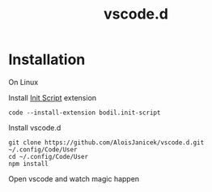 #+TITLE: vscode.d

* Installation
On Linux

Install [[https://marketplace.visualstudio.com/items?itemName=bodil.init-script][Init Script]] extension
#+BEGIN_EXAMPLE
code --install-extension bodil.init-script
#+END_EXAMPLE

Install vscode.d
#+BEGIN_EXAMPLE
git clone https://github.com/AloisJanicek/vscode.d.git ~/.config/Code/User
cd ~/.config/Code/User
npm install
#+END_EXAMPLE

Open vscode and watch magic happen
